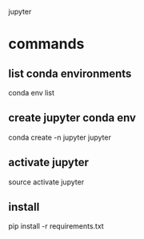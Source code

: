 jupyter

* commands

** list conda environments

conda env list

** create jupyter conda env

conda create -n jupyter jupyter

** activate jupyter

source activate jupyter

** install

pip install -r requirements.txt
